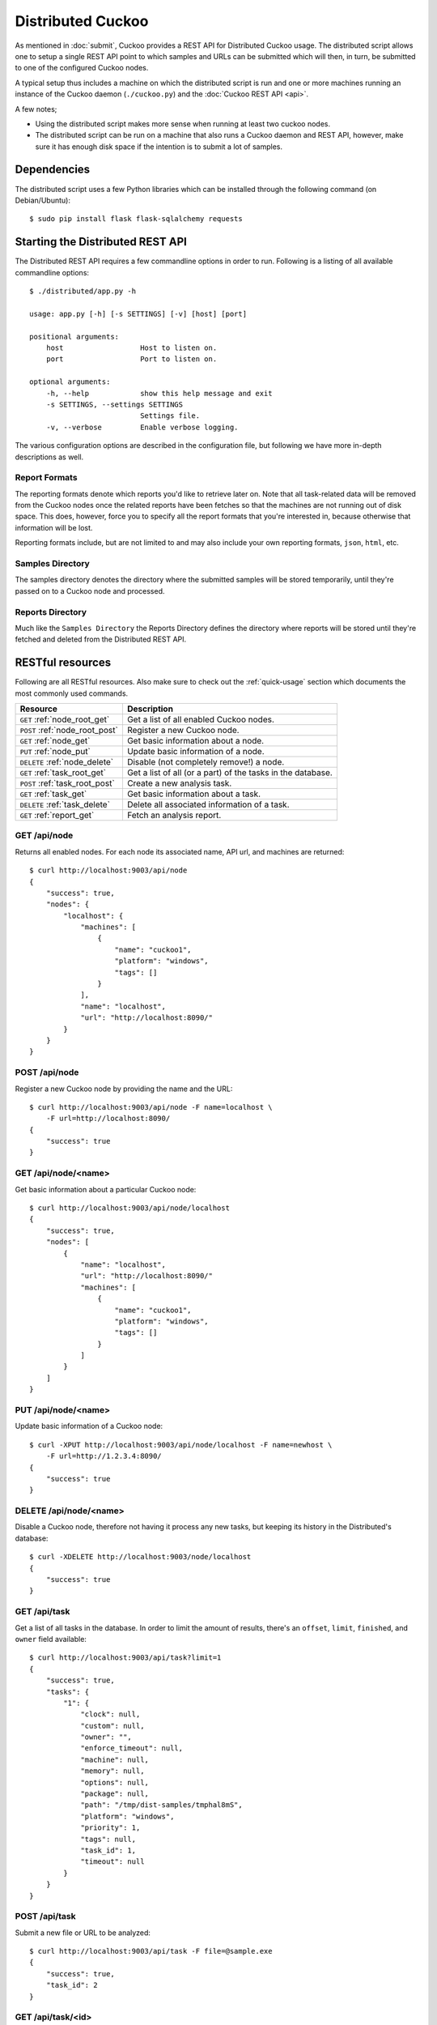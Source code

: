 ==================
Distributed Cuckoo
==================

As mentioned in :doc:`submit`, Cuckoo provides a REST API for Distributed
Cuckoo usage. The distributed script allows one to setup a single REST API
point to which samples and URLs can be submitted which will then, in turn, be
submitted to one of the configured Cuckoo nodes.

A typical setup thus includes a machine on which the distributed script is run
and one or more machines running an instance of the Cuckoo daemon
(``./cuckoo.py``) and the :doc:`Cuckoo REST API <api>`.

A few notes;

* Using the distributed script makes more sense when running at least two
  cuckoo nodes.
* The distributed script can be run on a machine that also runs a Cuckoo
  daemon and REST API, however, make sure it has enough disk space if the
  intention is to submit a lot of samples.

Dependencies
============

The distributed script uses a few Python libraries which can be installed
through the following command (on Debian/Ubuntu)::

    $ sudo pip install flask flask-sqlalchemy requests

Starting the Distributed REST API
=================================

The Distributed REST API requires a few commandline options in order to run.
Following is a listing of all available commandline options::

    $ ./distributed/app.py -h

    usage: app.py [-h] [-s SETTINGS] [-v] [host] [port]

    positional arguments:
        host                  Host to listen on.
        port                  Port to listen on.

    optional arguments:
        -h, --help            show this help message and exit
        -s SETTINGS, --settings SETTINGS
                              Settings file.
        -v, --verbose         Enable verbose logging.

The various configuration options are described in the configuration file, but following we have more in-depth
descriptions as well.

Report Formats
--------------

The reporting formats denote which reports you'd like to retrieve later on.
Note that all task-related data will be removed from the Cuckoo nodes once the
related reports have been fetches so that the machines are not running out of
disk space. This does, however, force you to specify all the report formats
that you're interested in, because otherwise that information will be lost.

Reporting formats include, but are not limited to and may also include your
own reporting formats, ``json``, ``html``, etc.

Samples Directory
-----------------

The samples directory denotes the directory where the submitted samples will
be stored temporarily, until they're passed on to a Cuckoo node and processed.

Reports Directory
-----------------

Much like the ``Samples Directory`` the Reports Directory defines the
directory where reports will be stored until they're fetched and deleted from
the Distributed REST API.

RESTful resources
=================

Following are all RESTful resources. Also make sure to check out the
:ref:`quick-usage` section which documents the most commonly used commands.

+-----------------------------------+---------------------------------------------------------------+
| Resource                          | Description                                                   |
+===================================+===============================================================+
| ``GET`` :ref:`node_root_get`      | Get a list of all enabled Cuckoo nodes.                       |
+-----------------------------------+---------------------------------------------------------------+
| ``POST`` :ref:`node_root_post`    | Register a new Cuckoo node.                                   |
+-----------------------------------+---------------------------------------------------------------+
| ``GET`` :ref:`node_get`           | Get basic information about a node.                           |
+-----------------------------------+---------------------------------------------------------------+
| ``PUT`` :ref:`node_put`           | Update basic information of a node.                           |
+-----------------------------------+---------------------------------------------------------------+
| ``DELETE`` :ref:`node_delete`     | Disable (not completely remove!) a node.                      |
+-----------------------------------+---------------------------------------------------------------+
| ``GET`` :ref:`task_root_get`      | Get a list of all (or a part) of the tasks in the database.   |
+-----------------------------------+---------------------------------------------------------------+
| ``POST`` :ref:`task_root_post`    | Create a new analysis task.                                   |
+-----------------------------------+---------------------------------------------------------------+
| ``GET`` :ref:`task_get`           | Get basic information about a task.                           |
+-----------------------------------+---------------------------------------------------------------+
| ``DELETE`` :ref:`task_delete`     | Delete all associated information of a task.                  |
+-----------------------------------+---------------------------------------------------------------+
| ``GET`` :ref:`report_get`         + Fetch an analysis report.                                     |
+-----------------------------------+---------------------------------------------------------------+

.. _node_root_get:

GET /api/node
-------------

Returns all enabled nodes. For each node its associated name, API url, and
machines are returned::

    $ curl http://localhost:9003/api/node
    {
        "success": true,
        "nodes": {
            "localhost": {
                "machines": [
                    {
                        "name": "cuckoo1",
                        "platform": "windows",
                        "tags": []
                    }
                ],
                "name": "localhost",
                "url": "http://localhost:8090/"
            }
        }
    }

.. _node_root_post:

POST /api/node
--------------

Register a new Cuckoo node by providing the name and the URL::

    $ curl http://localhost:9003/api/node -F name=localhost \
        -F url=http://localhost:8090/
    {
        "success": true
    }

.. _node_get:

GET /api/node/<name>
--------------------

Get basic information about a particular Cuckoo node::

    $ curl http://localhost:9003/api/node/localhost
    {
        "success": true,
        "nodes": [
            {
                "name": "localhost",
                "url": "http://localhost:8090/"
                "machines": [
                    {
                        "name": "cuckoo1",
                        "platform": "windows",
                        "tags": []
                    }
                ]
            }
        ]
    }

.. _node_put:

PUT /api/node/<name>
--------------------

Update basic information of a Cuckoo node::

    $ curl -XPUT http://localhost:9003/api/node/localhost -F name=newhost \
        -F url=http://1.2.3.4:8090/
    {
        "success": true
    }

.. _node_delete:

DELETE /api/node/<name>
-----------------------

Disable a Cuckoo node, therefore not having it process any new tasks, but
keeping its history in the Distributed's database::

    $ curl -XDELETE http://localhost:9003/node/localhost
    {
        "success": true
    }

.. _task_root_get:

GET /api/task
-------------

Get a list of all tasks in the database. In order to limit the amount of
results, there's an ``offset``, ``limit``, ``finished``, and ``owner`` field
available::

    $ curl http://localhost:9003/api/task?limit=1
    {
        "success": true,
        "tasks": {
            "1": {
                "clock": null,
                "custom": null,
                "owner": "",
                "enforce_timeout": null,
                "machine": null,
                "memory": null,
                "options": null,
                "package": null,
                "path": "/tmp/dist-samples/tmphal8mS",
                "platform": "windows",
                "priority": 1,
                "tags": null,
                "task_id": 1,
                "timeout": null
            }
        }
    }

.. _task_root_post:

POST /api/task
--------------

Submit a new file or URL to be analyzed::

    $ curl http://localhost:9003/api/task -F file=@sample.exe
    {
        "success": true,
        "task_id": 2
    }

.. _task_get:

GET /api/task/<id>
------------------

Get basic information about a particular task::

    $ curl http://localhost:9003/api/task/2
    {
        "success": true,
        "tasks": {
            "2": {
                "id": 2,
                "clock": null,
                "custom": null,
                "owner": "",
                "enforce_timeout": null,
                "machine": null,
                "memory": null,
                "options": null,
                "package": null,
                "path": "/tmp/tmpPwUeXm",
                "platform": "windows",
                "priority": 1,
                "tags": null,
                "timeout": null,
                "task_id": 1,
                "node_id": 2,
                "finished": false
            }
        }
    }

.. _task_delete:

DELETE /api/task/<id>
---------------------

Delete all associated data of a task, namely the binary and the reports::

    $ curl -XDELETE http://localhost:9003/api/task/2
    {
        "success": true
    }

.. _report_get:

GET /api/report/<id>/<format>
-----------------------------

Fetch a report for the given task in the specified format::

    # Defaults to the JSON report.
    $ curl http://localhost:9003/report/2
    ...

.. _quick-usage:

Quick usage
===========

For practical usage the following few commands will be most interesting.

Register a Cuckoo node - a Cuckoo API running on the same machine in this
case::

    $ curl http://localhost:9003/api/node \
        -F name=localhost -F url=http://localhost:8090/

Disable a Cuckoo node::

    $ curl -XDELETE http://localhost:9003/api/node/localhost

Submit a new analysis task without any special requirements (e.g., using
Cuckoo ``tags``, a particular machine, etc)::

    $ curl http://localhost:9003/api/task -F file=@/path/to/sample.exe

Get the report of a task has been finished (if it hasn't finished you'll get
an error with code 420). Following example will default to the ``JSON``
report::

    $ curl http://localhost:9003/api/report/1

Proposed setup
==============

The following description depicts a Distributed Cuckoo setup with two Cuckoo
machines, **cuckoo0** and **cuckoo1**. In this setup the first machine,
cuckoo0, also hosts the Distributed Cuckoo REST API.

Configuration settings
----------------------

Our setup will require a couple of updates with regards to the configuration
files.

conf/cuckoo.conf
^^^^^^^^^^^^^^^^

Update ``process_results`` to ``off`` as we will be running our own results
processing script (for performance reasons).

Update ``tmppath`` to something that holds enough storage to store a few
hundred binaries. On some servers or setups ``/tmp`` may have a limited amount
of space and thus this wouldn't suffice.

Update ``connection`` to use something *not* sqlite3. Preferably PostgreSQL or
MySQL. SQLite3 doesn't support multi-threaded applications that well and this
will give errors at random if used.

You should create your own empty database for the distributed cuckoo setup. Do not be tempted to use any existing cuckoo database in order to avoid update problems with the DB scripts. In the config use the new database name, the remaining stuff like usernames , servers can be the same as for your cuckoo install. 

conf/processing.conf
^^^^^^^^^^^^^^^^^^^^

You may want to disable some processing modules, such as ``virustotal``.

conf/reporting.conf
^^^^^^^^^^^^^^^^^^^

Depending on which report(s) are required for integration with your system it
might make sense to only make those report(s) that you're going to use. Thus
disable the other ones.

conf/virtualbox.conf
^^^^^^^^^^^^^^^^^^^^

Assuming ``VirtualBox`` is the Virtual Machine manager of choice, the ``mode``
will have to be changed to ``headless`` or you will have some restless nights.

Setup Cuckoo
------------

On each machine the following three scripts should be ran::

    ./cuckoo.py
    ./utils/api.py -H 1.2.3.4  # IP accessible by the Distributed script.
    ./utils/process.py auto

One way to do this is by placing each script in its own ``screen(1)`` session
as follows, this allows one to check back on each script to ensure it's
(still) running successfully::

    $ screen -S cuckoo  ./cuckoo.py
    $ screen -S api     ./utils/api.py
    $ screen -S process ./utils/process.py auto

Setup Distributed Cuckoo
------------------------

On the first machine (so the say the "management machine" ) start a few separate ``screen(1)`` sessions for the
Distributed Cuckoo scripts with all the required parameters (see the rest of
the documentation on the parameters for this script)::

    $ screen -S distributed ./distributed/app.py
    $ SCREEN -S dist_scheduler ./distributed/instance.py dist.scheduler
    $ SCREEN -S dist_status ./distributed/instance.py dist.status
    $ SCREEN -S cuckoo1 ./distributed/instance.py -v cuckoo1
    
The -v parameter enables verbose output and the cuckoo1 parameter is the name assigned to the actual cuckoo instance running the virtual machine while registering the node as outlined below.

Register Cuckoo nodes
---------------------

As outlined in :ref:`quick-usage` the Cuckoo nodes have to be registered with
the Distributed Cuckoo script::

    $ curl http://localhost:9003/node -F name=cuckoo0 -F url=http://localhost:8090/
    $ curl http://localhost:9003/node -F name=cuckoo1 -F url=http://1.2.3.4:8090/

Having registered the Cuckoo nodes all that's left to do now is to submit
tasks and fetch reports once finished. Documentation on these commands can be
found in the :ref:`quick-usage` section. In case you are not using localhost, replace localhost with the IP of the node where there distributed.py is running and the -F url parameter points to the nodes running the actual virtual machines.
